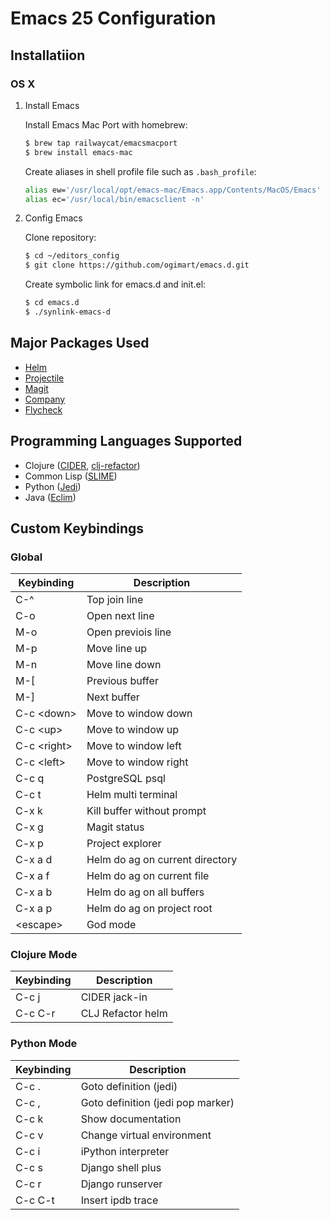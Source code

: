 * Emacs 25 Configuration
** Installatiion
*** OS X
**** Install Emacs
Install Emacs Mac Port with homebrew:

#+BEGIN_SRC bash
  $ brew tap railwaycat/emacsmacport
  $ brew install emacs-mac
#+END_SRC

Create aliases in shell profile file such as ~.bash_profile~:

#+BEGIN_SRC bash
  alias ew='/usr/local/opt/emacs-mac/Emacs.app/Contents/MacOS/Emacs'
  alias ec='/usr/local/bin/emacsclient -n'
#+END_SRC

**** Config Emacs
Clone repository:

#+BEGIN_SRC bash
  $ cd ~/editors_config
  $ git clone https://github.com/ogimart/emacs.d.git
#+END_SRC

Create symbolic link for emacs.d and init.el:

#+BEGIN_SRC bash
  $ cd emacs.d
  $ ./synlink-emacs-d
#+END_SRC

** Major Packages Used
- [[https://github.com/emacs-helm/helm][Helm]]
- [[https://github.com/bbatsov/projectile][Projectile]]
- [[https://magit.vc/][Magit]]
- [[http://company-mode.github.io/][Company]]
- [[http://www.flycheck.org/en/latest/][Flycheck]]
** Programming Languages Supported
- Clojure ([[https://github.com/clojure-emacs/cider][CIDER]], [[https://github.com/clojure-emacs/clj-refactor.el][clj-refactor]])
- Common Lisp ([[https://common-lisp.net/project/slime/][SLIME]])
- Python ([[https://github.com/tkf/emacs-jedi][Jedi]])
- Java ([[http://eclim.org/][Eclim]])
** Custom Keybindings
*** Global
| Keybinding  | Description                     |
|-------------+---------------------------------|
| C-^         | Top join line                   |
| C-o         | Open next line                  |
| M-o         | Open previois line              |
| M-p         | Move line up                    |
| M-n         | Move line down                  |
| M-[         | Previous buffer                 |
| M-]         | Next buffer                     |
| C-c <down>  | Move to window down             |
| C-c <up>    | Move to window up               |
| C-c <right> | Move to window left             |
| C-c <left>  | Move to window right            |
| C-c q       | PostgreSQL psql                 |
| C-c t       | Helm multi terminal             |
| C-x k       | Kill buffer without prompt      |
| C-x g       | Magit status                    |
| C-x p       | Project explorer                |
| C-x a d     | Helm do ag on current directory |
| C-x a f     | Helm do ag on current file      |
| C-x a b     | Helm do ag on all buffers       |
| C-x a p     | Helm do ag on project root      |
| <escape>    | God mode                        |
|-------------+---------------------------------|
*** Clojure Mode
| Keybinding | Description       |
|------------+-------------------|
| C-c j      | CIDER jack-in     |
| C-c C-r    | CLJ Refactor helm |
|------------+-------------------|
*** Python Mode
| Keybinding | Description                       |
|------------+-----------------------------------|
| C-c .      | Goto definition (jedi)            |
| C-c ,      | Goto definition (jedi pop marker) |
| C-c k      | Show documentation                |
| C-c v      | Change virtual environment        |
| C-c i      | iPython interpreter               |
| C-c s      | Django shell plus                 |
| C-c r      | Django runserver                  |
| C-c C-t    | Insert ipdb trace                 |
|------------+-----------------------------------|

